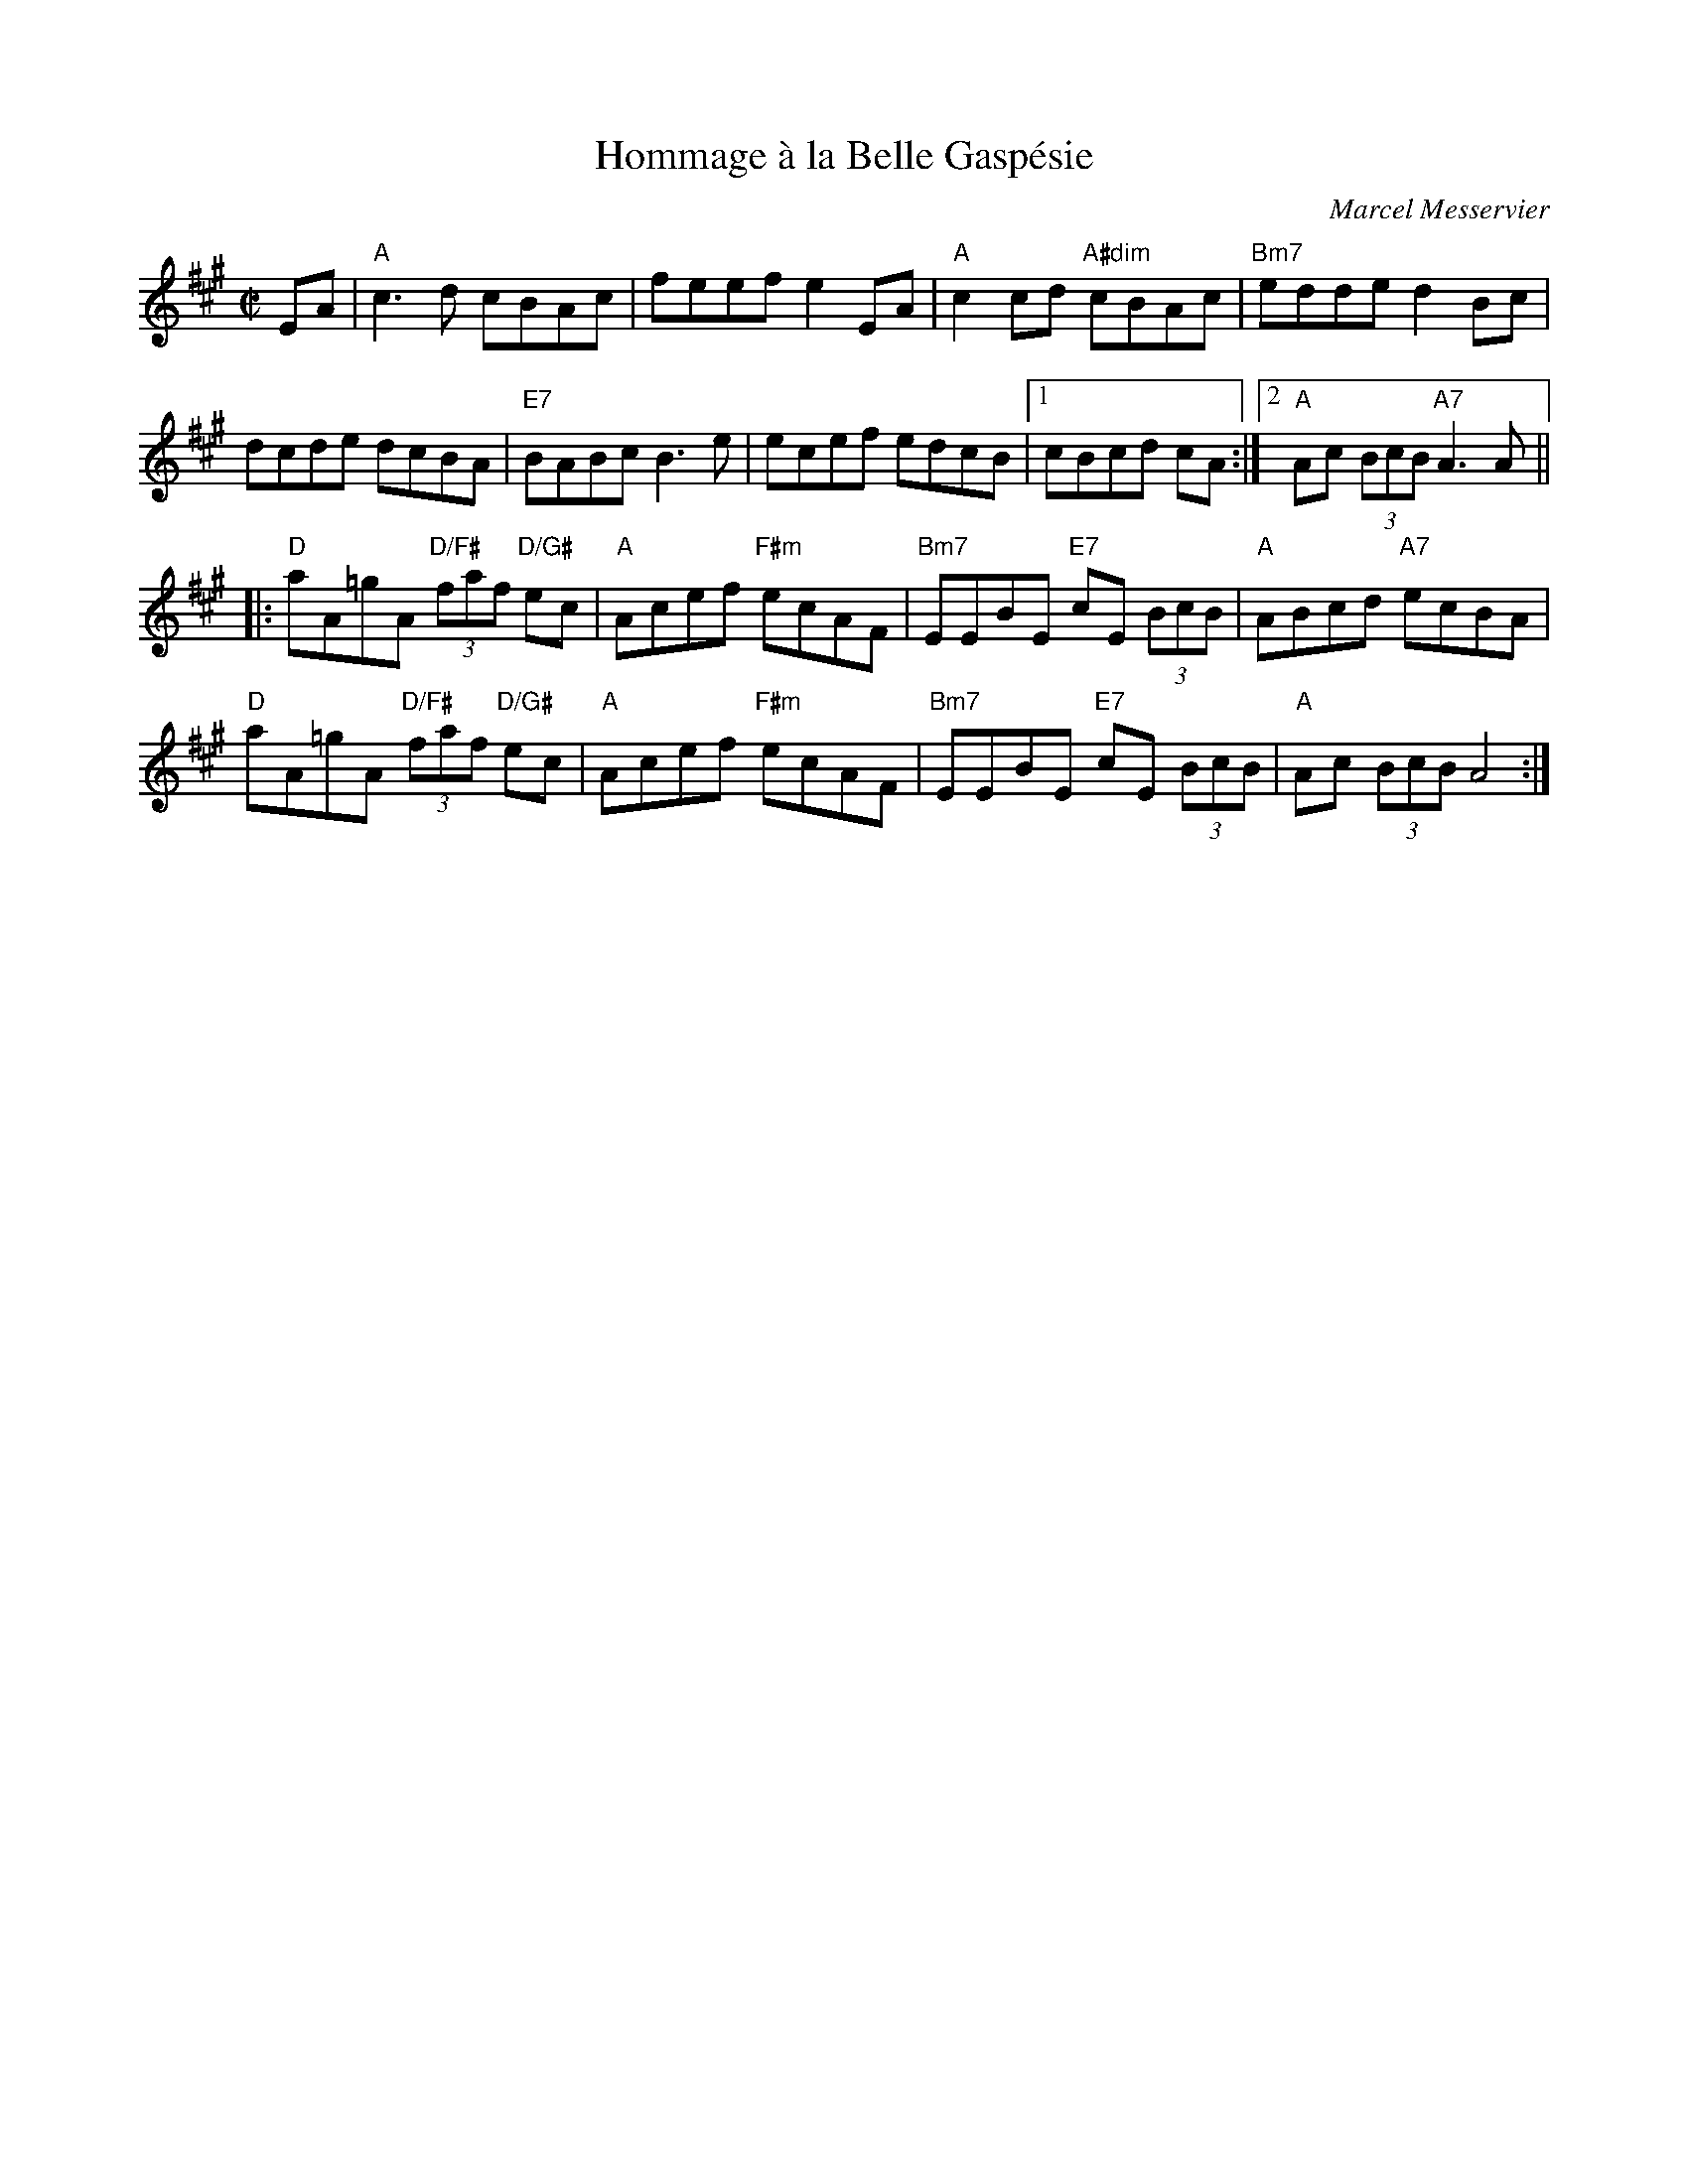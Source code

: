 X: 1
T: Hommage \`a la Belle Gasp\'esie
C: Marcel Messervier
R: reel
M: C|
L: 1/8
K: A
EA |\
"A"c3 d cBAc | feef e2 EA | "A"c2 cd "A#dim"cBAc | "Bm7"edde d2 Bc |
dcde dcBA | "E7"BABc B3 e | ecef edcB |[1 cBcd cA :|[2 "A"Ac (3BcB "A7"A3 A ||
|:\
"D"aA=gA "D/F#"(3faf "D/G#"ec | "A"Acef "F#m"ecAF | "Bm7"EEBE "E7"cE (3BcB | "A"ABcd "A7"ecBA |
"D"aA=gA "D/F#"(3faf "D/G#"ec | "A"Acef "F#m"ecAF | "Bm7"EEBE "E7"cE (3BcB | "A"Ac (3BcB A4 :|]
% text Play pickups
% text 04/12/14
